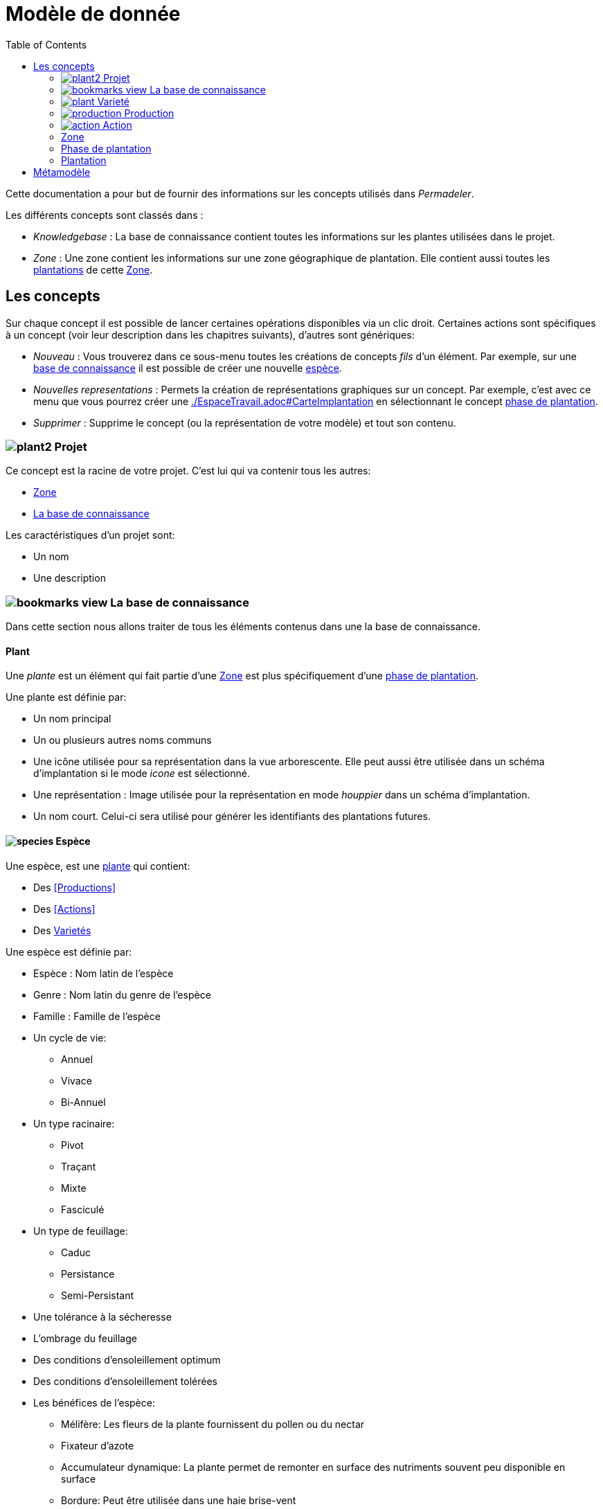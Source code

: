 = Modèle de donnée
:imgdir-pages: ./imgs
:edit-icon-path: ./../../../../bundles/fr.adaussy.permadeler.model.edit/icons
:imagesdir: {imgdir-pages}
:data-uri:
:toc:

Cette documentation a pour but de fournir des informations sur les concepts utilisés dans _Permadeler_.

Les différents concepts sont classés dans :

* _Knowledgebase_ : La base de connaissance contient toutes les informations sur les plantes utilisées dans le projet.
* _Zone_ : Une zone contient les informations sur une zone géographique de plantation. Elle contient aussi toutes les <<Plantation,plantations>> de cette <<Zone>>.

== Les concepts

Sur chaque concept il est possible de lancer certaines opérations disponibles via un clic droit.
Certaines actions sont spécifiques à un concept (voir leur description dans les chapitres suivants), d'autres sont génériques:

* _Nouveau_ : Vous trouverez dans ce sous-menu toutes les créations de concepts _fils_ d'un élément.
Par exemple, sur une <<KnowledgeBase,base de connaissance>> il est possible de créer une nouvelle <<species,espèce>>.
* _Nouvelles representations_ : Permets la création de représentations graphiques sur un concept.
Par exemple, c'est avec ce menu que vous pourrez créer une <<carte d'implantation,./EspaceTravail.adoc#CarteImplantation>> en sélectionnant le concept <<PlantationPhase,phase de plantation>>.
* _Supprimer_ : Supprime le concept (ou la représentation de votre modèle) et tout son contenu.

[#Root]
=== image:{edit-icon-path}/custo/commons/plant2.png[] Projet

Ce concept est la racine de votre projet.
C'est lui qui va contenir tous les autres:

* <<Zone>>
* <<KnowledgeBase,La base de connaissance>>

Les caractéristiques d'un projet sont:

* Un nom
* Une description


[#KnowledgeBase]
=== image:{edit-icon-path}/custo/bookmarks_view.png[] La base de connaissance


Dans cette section nous allons traiter de tous les éléments contenus dans une la base de connaissance.

[#Plant]
==== Plant

Une _plante_ est un élément qui fait partie d'une <<Zone>> est plus spécifiquement d'une <<PlantationPhase, phase de plantation>>.

Une plante est définie par:

* Un nom principal
* Un ou plusieurs autres noms communs
* Une icône utilisée pour sa représentation dans la vue arborescente.
Elle peut aussi être utilisée dans un schéma d'implantation si le mode _icone_ est sélectionné.
* Une représentation : Image utilisée pour la représentation en mode _houppier_ dans un schéma d'implantation.
* Un nom court. Celui-ci sera utilisé pour générer les identifiants des plantations futures.

[#Species]
==== image:{edit-icon-path}/custo/commons/species.png[] Espèce

Une espèce, est une <<Plante,plante>> qui contient:

* Des <<Productions>>
* Des <<Actions>>
* Des <<Variety,Varietés>>

Une espèce est définie par:

* Espèce : Nom latin de l'espèce
* Genre : Nom latin du genre de l'espèce
* Famille : Famille de l'espèce
* Un cycle de vie:
** Annuel
** Vivace
** Bi-Annuel
* Un type racinaire:
** Pivot
** Traçant
** Mixte
** Fasciculé
* Un type de feuillage:
** Caduc
** Persistance
** Semi-Persistant
* Une tolérance à la sécheresse
* L'ombrage du feuillage
* Des conditions d'ensoleillement optimum
* Des conditions d'ensoleillement tolérées
* Les bénéfices de l'espèce:
** Mélifère: Les fleurs de la plante fournissent du pollen ou du nectar
** Fixateur d'azote
** Accumulateur dynamique: La plante permet de remonter en surface des nutriments souvent peu disponible en surface
** Bordure: Peut être utilisée dans une haie brise-vent
** Attire la faune est valable pour une plante qui permet de:
*** D'attirer des insectes auxiliaires
*** Fournir un habitat à la faune sauvage
*** Fournir de la nourriture à la faune sauvage
* La taille (Hauteur et Largeur)
* La rapidité de croissance
* La strate naturelle de cette espèce dans la foret jardin. Cette strate correspond à la strate naturelle de l'espèce sans intervention humaine.
Une <<plantation>> de cette espèce pourra être affectée à une autre strate lors de la l'implémentation dans le schéma d'implantation.
* Le type de représentation a utilisé par défaut:
** Icone: Par défaut une <<plantation>> de cette espèce sera représentée par une icône dans un schéma d'implantation
** Houpier: Par défaut une <<plantation>> de cette espèce sera représentée par une vue de dessus dans un schéma d'implantation.

NOTE: _Espece_ et le _Genre_ sont utilisés pour créer le nom latin complet de la plante. Celui-ci doit être unique au sein de votre base de connaissance.


[#Variety]
=== image:{edit-icon-path}/custo/commons/plant.png[] Varieté

Une variété est aussi une <<Plant,plante>>, mais qui est une spécialisation d'une <<Species,espèce>>.
Elle hérite de la majorité des caractéristiques d'une <<Species, Espèce>>, mais peut avoir ses propres:

* <<Production>>
* <<Action>>
* Icone et représentation

Le but d'une variété est de pouvoir tracer les variétés de chaque plantation, mais surtout de pouvoir affiné les périodes de <<Production>> et d'<<Action>>.
Pour cela il suffit de créer une nouvelle <<Production>> ou <<Action>> du même _type_ que celle définie dans l'espèce parente.
Cette nouvelle <<Production>> ou <<Action>> prend alors la place de la production parente.

[#Production]
=== image:{edit-icon-path}/custo/commons/production.png[] Production


Une production représente quelque chose que la <<Plant,plante>> produit.
Elle est définie par:

* Un nom (optionnel)
* Une description (optionnel)
* Une période de production
* Un type de production :
** Fleur
** Fruit
** Bois
** Feuille
** Jeunes Pousses
** Sève
** Bourgeons apicaux
** Graine
** Pollen
** Nectar
** Tige Ecore Interne
** Huile
** Racine
** Bois


L'unité pour décrire une période est le quart de mois (ou une semaine).
Ainsi tous les mois sont décomposés en quatre semaines.

Par exemple, il possible de dire qu'un pommier va produire des pommes seulement les 3e et 4e semaines de Julliet.

[#Action]
=== image:{edit-icon-path}/custo/commons/action.png[] Action

Une action représente une action qui peut ou doit être réalisée sur la <<Plant,plante>>.
Les types d'actions possibles sont:

* image:{edit-icon-path}/custo/commons/calendar-sow.png[] Semi intérieur
* image:{edit-icon-path}/custo/commons/calendar-sow.png[] Semi extérieur
* image:{edit-icon-path}/custo/commons/multipication.png[] Multiplication
* image:{edit-icon-path}/custo/commons/pruning.png[]  Taille
* image:{edit-icon-path}/custo/commons/harvest.png[]  récolte
* image:{edit-icon-path}/custo/commons/action.png[]  autre

Comme pour les <<Production,productions>>, les <<Action,action>> sont liées à une période. 

[#Zone]
=== Zone

Une zone représente une zone géographique.

Elle est définie par:

* Un nom
* Une description

Elle contient des <<Plantation,plantations>> dans différentes <<PlantationPhase,Phase de Plantation>>.
Votre projet peut contenir plusieurs zones.

[#PlantationPhase]
=== Phase de plantation

Une phase de plantation représente l'état des <<Plantation,plantations>> d'une zone à un moment donné.
Elle peut être utilisée pour représenter l'état d'une zone au moment présent ou l'état d'une zone à un moment précis dans le temps.

Elle est définie par:

* Un nom
* Une description

[WARN]
====
Pour le moment ce concept est assez peu utilisé pour représenter des variations de plantation.
Nous recommandons de ne garder qu'une _phase de plantation_ par zone pour le moment.
Celle-ci représentant l'état courant d'une zone.
Dans de futures versions, nous souhaitons utiliser ce concept pour prévoir l'évolution d'une plantation.*
====

[#Plantation]
=== Plantation

Une plantation représente une plantation dans le monde réel.
Elle peut représenter une plantation d'une <<Species,espèce>> ou d'une <<Variety,variété>>.

Elle est définie par:

* Une date de plantation
* Un id (unique)
* Une description
* Un porte-greffe

.Actions
* _Aller vers/Base de connaissance_ : Permet de sélectionner le type de plantation dans la vue _Base de connaissance_. 

== Métamodèle

.Language liée aux plantes et à la plantation
image::Plant Organisation.jpg[Plantation Metamodel]